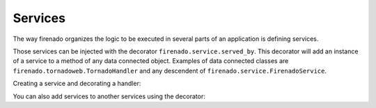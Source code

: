 Services
========

The way firenado organizes the logic to be executed in several parts of an
application is defining services.

Those services can be injected with the decorator
``firenado.service.served_by``. This decorator will add an instance of a
service to a method of any data connected object. Examples of data connected
classes are ``firenado.tornadoweb.TornadoHandler`` and any descendent of
``firenado.service.FirenadoService``.

Creating a service and decorating a handler:

.. code-block::python

   from firenado import service, tornadoweb
   # Importing a package with some services
   import another_service_package


   class MyService(service.FirenadoService):
       def do_something(self):
           # Self consumer will be the handler where this service was
           # called from.
           self.consumer.write("Something was done")


   class MyHandlerBeingServed(tornadoweb.TornadoHandler):
       # A good way to keep the reference is keeping the type hint
       my_service: MyService
       service_from_another_package: another_service_package.AnotherService

       @service.served_by(MyService)
       # you can also set the attribute/property name to be used
       @service.served_by(another_service_package.AnotherService,
           attribute_name="service_from_another_package"
       )
       def get(self):
           # The anotation service.served_by added self.my_service
           # here. The attribute/property name will be converted from the
           # cammel cased class to dashed separated.
           self.my_service.do_something()
           self.service_from_another_package.do_another_thing()

You can also add services to another services using the decorator:
